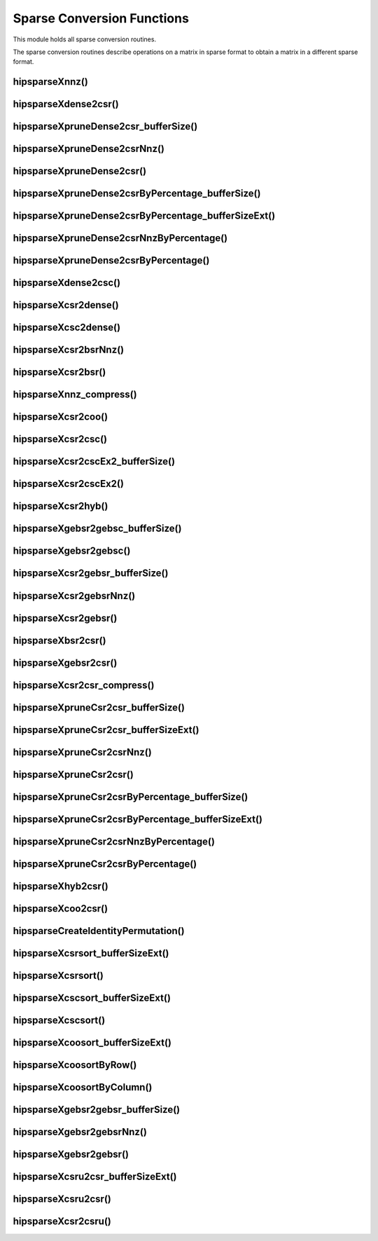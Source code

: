 .. meta::
  :description: hipSPARSE documentation and API reference library
  :keywords: hipSPARSE, rocSPARSE, ROCm, API, documentation

.. _hipsparse_conversion_functions:

********************************************************************
Sparse Conversion Functions
********************************************************************

This module holds all sparse conversion routines.

The sparse conversion routines describe operations on a matrix in sparse format to obtain a matrix in a different sparse format.

hipsparseXnnz()
===============

.. doxygenfunction:: hipsparseSnnz
  :outline:
.. doxygenfunction:: hipsparseDnnz
  :outline:
.. doxygenfunction:: hipsparseCnnz
  :outline:
.. doxygenfunction:: hipsparseZnnz

hipsparseXdense2csr()
=====================

.. doxygenfunction:: hipsparseSdense2csr
  :outline:
.. doxygenfunction:: hipsparseDdense2csr
  :outline:
.. doxygenfunction:: hipsparseCdense2csr
  :outline:
.. doxygenfunction:: hipsparseZdense2csr

hipsparseXpruneDense2csr_bufferSize()
=====================================

.. doxygenfunction:: hipsparseSpruneDense2csr_bufferSize
  :outline:
.. doxygenfunction:: hipsparseDpruneDense2csr_bufferSize

hipsparseXpruneDense2csrNnz()
=================================

.. doxygenfunction:: hipsparseSpruneDense2csrNnz
  :outline:
.. doxygenfunction:: hipsparseDpruneDense2csrNnz

hipsparseXpruneDense2csr()
=================================

.. doxygenfunction:: hipsparseSpruneDense2csr
  :outline:
.. doxygenfunction:: hipsparseDpruneDense2csr

hipsparseXpruneDense2csrByPercentage_bufferSize()
===================================================

.. doxygenfunction:: hipsparseSpruneDense2csrByPercentage_bufferSize
  :outline:
.. doxygenfunction:: hipsparseDpruneDense2csrByPercentage_bufferSize

hipsparseXpruneDense2csrByPercentage_bufferSizeExt()
============================================================

.. doxygenfunction:: hipsparseSpruneDense2csrByPercentage_bufferSizeExt
  :outline:
.. doxygenfunction:: hipsparseDpruneDense2csrByPercentage_bufferSizeExt

hipsparseXpruneDense2csrNnzByPercentage()
==========================================

.. doxygenfunction:: hipsparseSpruneDense2csrNnzByPercentage
  :outline:
.. doxygenfunction:: hipsparseDpruneDense2csrNnzByPercentage

hipsparseXpruneDense2csrByPercentage()
==========================================

.. doxygenfunction:: hipsparseSpruneDense2csrByPercentage
  :outline:
.. doxygenfunction:: hipsparseDpruneDense2csrByPercentage

hipsparseXdense2csc()
========================

.. doxygenfunction:: hipsparseSdense2csc
  :outline:
.. doxygenfunction:: hipsparseDdense2csc
  :outline:
.. doxygenfunction:: hipsparseCdense2csc
  :outline:
.. doxygenfunction:: hipsparseZdense2csc

hipsparseXcsr2dense()
========================

.. doxygenfunction:: hipsparseScsr2dense
  :outline:
.. doxygenfunction:: hipsparseDcsr2dense
  :outline:
.. doxygenfunction:: hipsparseCcsr2dense
  :outline:
.. doxygenfunction:: hipsparseZcsr2dense

hipsparseXcsc2dense()
========================

.. doxygenfunction:: hipsparseScsc2dense
  :outline:
.. doxygenfunction:: hipsparseDcsc2dense
  :outline:
.. doxygenfunction:: hipsparseCcsc2dense
  :outline:
.. doxygenfunction:: hipsparseZcsc2dense

hipsparseXcsr2bsrNnz()
========================

.. doxygenfunction:: hipsparseXcsr2bsrNnz

hipsparseXcsr2bsr()
========================

.. doxygenfunction:: hipsparseScsr2bsr
  :outline:
.. doxygenfunction:: hipsparseDcsr2bsr
  :outline:
.. doxygenfunction:: hipsparseCcsr2bsr
  :outline:
.. doxygenfunction:: hipsparseZcsr2bsr

hipsparseXnnz_compress()
========================

.. doxygenfunction:: hipsparseSnnz_compress
  :outline:
.. doxygenfunction:: hipsparseDnnz_compress
  :outline:
.. doxygenfunction:: hipsparseCnnz_compress
  :outline:
.. doxygenfunction:: hipsparseZnnz_compress

hipsparseXcsr2coo()
========================

.. doxygenfunction:: hipsparseXcsr2coo

hipsparseXcsr2csc()
========================

.. doxygenfunction:: hipsparseScsr2csc
  :outline:
.. doxygenfunction:: hipsparseDcsr2csc
  :outline:
.. doxygenfunction:: hipsparseCcsr2csc
  :outline:
.. doxygenfunction:: hipsparseZcsr2csc

hipsparseXcsr2cscEx2_bufferSize()
=================================

.. doxygenfunction:: hipsparseCsr2cscEx2_bufferSize

hipsparseXcsr2cscEx2()
======================

.. doxygenfunction:: hipsparseCsr2cscEx2

hipsparseXcsr2hyb()
========================

.. doxygenfunction:: hipsparseScsr2hyb
  :outline:
.. doxygenfunction:: hipsparseDcsr2hyb
  :outline:
.. doxygenfunction:: hipsparseCcsr2hyb
  :outline:
.. doxygenfunction:: hipsparseZcsr2hyb

hipsparseXgebsr2gebsc_bufferSize()
==================================

.. doxygenfunction:: hipsparseSgebsr2gebsc_bufferSize
  :outline:
.. doxygenfunction:: hipsparseDgebsr2gebsc_bufferSize
  :outline:
.. doxygenfunction:: hipsparseCgebsr2gebsc_bufferSize
  :outline:
.. doxygenfunction:: hipsparseZgebsr2gebsc_bufferSize

hipsparseXgebsr2gebsc()
========================

.. doxygenfunction:: hipsparseSgebsr2gebsc
  :outline:
.. doxygenfunction:: hipsparseDgebsr2gebsc
  :outline:
.. doxygenfunction:: hipsparseCgebsr2gebsc
  :outline:
.. doxygenfunction:: hipsparseZgebsr2gebsc

hipsparseXcsr2gebsr_bufferSize()
=================================

.. doxygenfunction:: hipsparseScsr2gebsr_bufferSize
  :outline:
.. doxygenfunction:: hipsparseDcsr2gebsr_bufferSize
  :outline:
.. doxygenfunction:: hipsparseCcsr2gebsr_bufferSize
  :outline:
.. doxygenfunction:: hipsparseZcsr2gebsr_bufferSize

hipsparseXcsr2gebsrNnz()
========================

.. doxygenfunction:: hipsparseXcsr2gebsrNnz

hipsparseXcsr2gebsr()
========================

.. doxygenfunction:: hipsparseScsr2gebsr
  :outline:
.. doxygenfunction:: hipsparseDcsr2gebsr
  :outline:
.. doxygenfunction:: hipsparseCcsr2gebsr
  :outline:
.. doxygenfunction:: hipsparseZcsr2gebsr

hipsparseXbsr2csr()
========================

.. doxygenfunction:: hipsparseSbsr2csr
  :outline:
.. doxygenfunction:: hipsparseDbsr2csr
  :outline:
.. doxygenfunction:: hipsparseCbsr2csr
  :outline:
.. doxygenfunction:: hipsparseZbsr2csr

hipsparseXgebsr2csr()
========================

.. doxygenfunction:: hipsparseSgebsr2csr
  :outline:
.. doxygenfunction:: hipsparseDgebsr2csr
  :outline:
.. doxygenfunction:: hipsparseCgebsr2csr
  :outline:
.. doxygenfunction:: hipsparseZgebsr2csr

hipsparseXcsr2csr_compress()
=============================

.. doxygenfunction:: hipsparseScsr2csr_compress
  :outline:
.. doxygenfunction:: hipsparseDcsr2csr_compress
  :outline:
.. doxygenfunction:: hipsparseCcsr2csr_compress
  :outline:
.. doxygenfunction:: hipsparseZcsr2csr_compress

hipsparseXpruneCsr2csr_bufferSize()
==========================================

.. doxygenfunction:: hipsparseSpruneCsr2csr_bufferSize
  :outline:
.. doxygenfunction:: hipsparseDpruneCsr2csr_bufferSize

hipsparseXpruneCsr2csr_bufferSizeExt()
==========================================

.. doxygenfunction:: hipsparseSpruneCsr2csr_bufferSizeExt
  :outline:
.. doxygenfunction:: hipsparseDpruneCsr2csr_bufferSizeExt

hipsparseXpruneCsr2csrNnz()
=================================

.. doxygenfunction:: hipsparseSpruneCsr2csrNnz
  :outline:
.. doxygenfunction:: hipsparseDpruneCsr2csrNnz

hipsparseXpruneCsr2csr()
========================

.. doxygenfunction:: hipsparseSpruneCsr2csr
  :outline:
.. doxygenfunction:: hipsparseDpruneCsr2csr

hipsparseXpruneCsr2csrByPercentage_bufferSize()
===================================================

.. doxygenfunction:: hipsparseSpruneCsr2csrByPercentage_bufferSize
  :outline:
.. doxygenfunction:: hipsparseDpruneCsr2csrByPercentage_bufferSize

hipsparseXpruneCsr2csrByPercentage_bufferSizeExt()
===================================================

.. doxygenfunction:: hipsparseSpruneCsr2csrByPercentage_bufferSizeExt
  :outline:
.. doxygenfunction:: hipsparseDpruneCsr2csrByPercentage_bufferSizeExt

hipsparseXpruneCsr2csrNnzByPercentage()
=======================================

.. doxygenfunction:: hipsparseSpruneCsr2csrNnzByPercentage
  :outline:
.. doxygenfunction:: hipsparseDpruneCsr2csrNnzByPercentage

hipsparseXpruneCsr2csrByPercentage()
==========================================

.. doxygenfunction:: hipsparseSpruneCsr2csrByPercentage
  :outline:
.. doxygenfunction:: hipsparseDpruneCsr2csrByPercentage

hipsparseXhyb2csr()
===================

.. doxygenfunction:: hipsparseShyb2csr
  :outline:
.. doxygenfunction:: hipsparseDhyb2csr
  :outline:
.. doxygenfunction:: hipsparseChyb2csr
  :outline:
.. doxygenfunction:: hipsparseZhyb2csr

hipsparseXcoo2csr()
========================

.. doxygenfunction:: hipsparseXcoo2csr

hipsparseCreateIdentityPermutation()
==========================================

.. doxygenfunction:: hipsparseCreateIdentityPermutation

hipsparseXcsrsort_bufferSizeExt()
=================================

.. doxygenfunction:: hipsparseXcsrsort_bufferSizeExt

hipsparseXcsrsort()
========================

.. doxygenfunction:: hipsparseXcsrsort

hipsparseXcscsort_bufferSizeExt()
=================================

.. doxygenfunction:: hipsparseXcscsort_bufferSizeExt

hipsparseXcscsort()
========================

.. doxygenfunction:: hipsparseXcscsort

hipsparseXcoosort_bufferSizeExt()
=================================

.. doxygenfunction:: hipsparseXcoosort_bufferSizeExt

hipsparseXcoosortByRow()
========================

.. doxygenfunction:: hipsparseXcoosortByRow

hipsparseXcoosortByColumn()
=================================

.. doxygenfunction:: hipsparseXcoosortByColumn

hipsparseXgebsr2gebsr_bufferSize()
==========================================

.. doxygenfunction:: hipsparseSgebsr2gebsr_bufferSize
  :outline:
.. doxygenfunction:: hipsparseDgebsr2gebsr_bufferSize
  :outline:
.. doxygenfunction:: hipsparseCgebsr2gebsr_bufferSize
  :outline:
.. doxygenfunction:: hipsparseZgebsr2gebsr_bufferSize

hipsparseXgebsr2gebsrNnz()
=================================

.. doxygenfunction:: hipsparseXgebsr2gebsrNnz

hipsparseXgebsr2gebsr()
========================

.. doxygenfunction:: hipsparseSgebsr2gebsr
  :outline:
.. doxygenfunction:: hipsparseDgebsr2gebsr
  :outline:
.. doxygenfunction:: hipsparseCgebsr2gebsr
  :outline:
.. doxygenfunction:: hipsparseZgebsr2gebsr

hipsparseXcsru2csr_bufferSizeExt()
==================================

.. doxygenfunction:: hipsparseScsru2csr_bufferSizeExt
  :outline:
.. doxygenfunction:: hipsparseDcsru2csr_bufferSizeExt
  :outline:
.. doxygenfunction:: hipsparseCcsru2csr_bufferSizeExt
  :outline:
.. doxygenfunction:: hipsparseZcsru2csr_bufferSizeExt

hipsparseXcsru2csr()
========================

.. doxygenfunction:: hipsparseScsru2csr
  :outline:
.. doxygenfunction:: hipsparseDcsru2csr
  :outline:
.. doxygenfunction:: hipsparseCcsru2csr
  :outline:
.. doxygenfunction:: hipsparseZcsru2csr

hipsparseXcsr2csru()
========================

.. doxygenfunction:: hipsparseScsr2csru
  :outline:
.. doxygenfunction:: hipsparseDcsr2csru
  :outline:
.. doxygenfunction:: hipsparseCcsr2csru
  :outline:
.. doxygenfunction:: hipsparseZcsr2csru